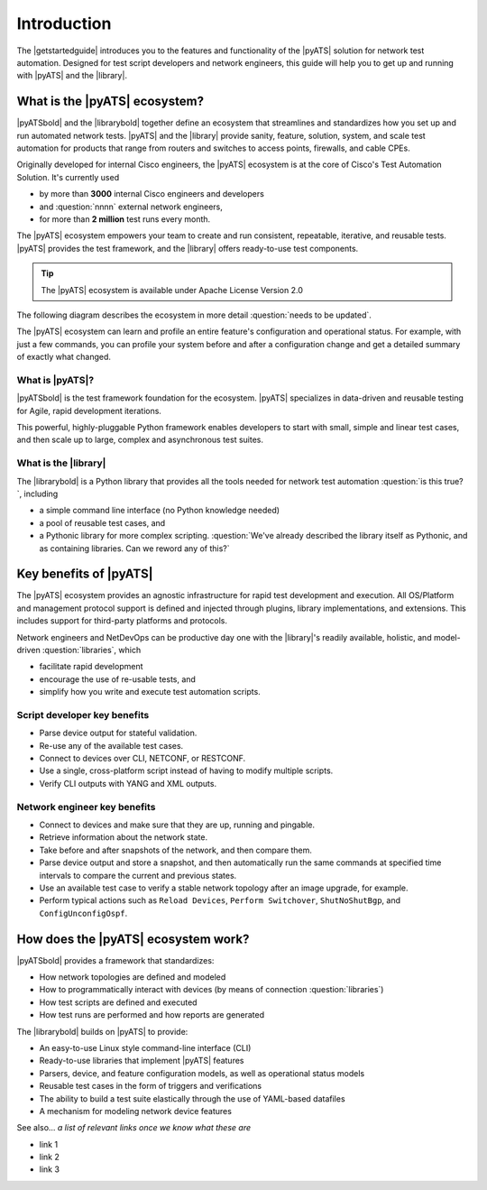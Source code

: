 Introduction
=============================

The |getstartedguide| introduces you to the features and functionality of the |pyATS| solution for network test automation. Designed for test script developers and network engineers, this guide will help you to get up and running with |pyATS| and the |library|.

What is the |pyATS| ecosystem?
-------------------------------------
|pyATSbold| and the |librarybold| together define an ecosystem that streamlines and standardizes how you set up and run automated network tests. |pyATS| and the |library| provide sanity, feature, solution, system, and scale test automation for products that range from routers and switches to access points, firewalls, and cable CPEs.

Originally developed for internal Cisco engineers, the |pyATS| ecosystem is at the core of Cisco's Test Automation Solution. It's currently used 

* by more than **3000** internal Cisco engineers and developers
* and :question:`nnnn` external network engineers,
* for more than **2 million** test runs every month.

The |pyATS| ecosystem empowers your team to create and run consistent, repeatable, iterative, and reusable tests. |pyATS| provides the test framework, and the |library| offers ready-to-use test components. 

.. tip:: The |pyATS| ecosystem is available under Apache License Version 2.0

The following diagram describes the ecosystem in more detail :question:`needs to be updated`.

.. image:: ../images/layers.png

The |pyATS| ecosystem can learn and profile an entire feature's configuration and operational status. For example, with just a few commands, you can profile your system before and after a configuration change and get a detailed summary of exactly what changed.

What is |pyATS|?
^^^^^^^^^^^^^^^^
|pyATSbold| is the test framework foundation for the ecosystem. |pyATS| specializes in data-driven and reusable testing for Agile, rapid development iterations.

This powerful, highly-pluggable Python framework enables developers to start with small, simple and linear test cases, and then scale up to large, complex and asynchronous test suites.

What is the |library|
^^^^^^^^^^^^^^^^^^^^^^
The |librarybold| is a Python library that provides all the tools needed for network test automation :question:`is this true?`, including

* a simple command line interface (no Python knowledge needed)
* a pool of reusable test cases, and
* a Pythonic library for more complex scripting. :question:`We've already described the library itself as Pythonic, and as containing libraries. Can we reword any of this?`

Key benefits of |pyATS|
------------------------------
The |pyATS| ecosystem provides an agnostic infrastructure for rapid test development and execution. All OS/Platform and management protocol support is defined and injected through plugins, library implementations, and extensions. This includes support for third-party platforms and protocols. 

Network engineers and NetDevOps can be productive day one with the |library|'s readily available, holistic, and model-driven :question:`libraries`, which

* facilitate rapid development
* encourage the use of re-usable tests, and 
* simplify how you write and execute test automation scripts.

Script developer key benefits
^^^^^^^^^^^^^^^^^^^^^^^^^^^^^^^^^^^^^

* Parse device output for stateful validation.
* Re-use any of the available test cases.
* Connect to devices over CLI, NETCONF, or RESTCONF.
* Use a single, cross-platform script instead of having to modify multiple scripts.
* Verify CLI outputs with YANG and XML outputs.

Network engineer key benefits
^^^^^^^^^^^^^^^^^^^^^^^^^^^^^^

* Connect to devices and make sure that they are up, running and pingable.
* Retrieve information about the network state.
* Take before and after snapshots of the network, and then compare them.
* Parse device output and store a snapshot, and then automatically run the same commands at specified time intervals to compare the current and previous states.
* Use an available test case to verify a stable network topology after an image upgrade, for example.
* Perform typical actions such as ``Reload Devices``, ``Perform Switchover``, ``ShutNoShutBgp``, and ``ConfigUnconfigOspf``.

How does the |pyATS| ecosystem work?
----------------------------------------
|pyATSbold| provides a framework that standardizes:

* How network topologies are defined and modeled
* How to programmatically interact with devices (by means of connection :question:`libraries`)
* How test scripts are defined and executed
* How test runs are performed and how reports are generated

The |librarybold| builds on |pyATS| to provide:

* An easy-to-use Linux style command-line interface (CLI)
* Ready-to-use libraries that implement |pyATS| features
* Parsers, device, and feature configuration models, as well as operational status models
* Reusable test cases in the form of triggers and verifications
* The ability to build a test suite elastically through the use of YAML-based datafiles
* A mechanism for modeling network device features

See also...
*a list of relevant links once we know what these are*

* link 1
* link 2
* link 3






